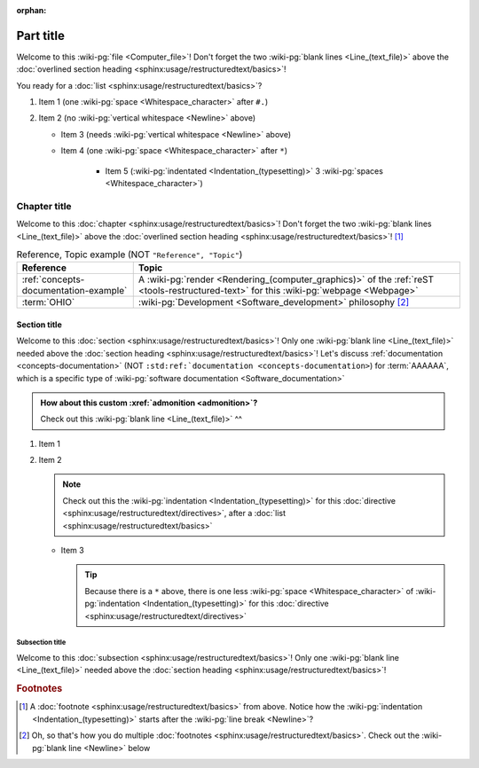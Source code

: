:orphan:

.. 0.3.0

.. _sample-doc:


##########
Part title
##########

Welcome to this :wiki-pg:`file <Computer_file>`! Don't forget the two
:wiki-pg:`blank lines <Line_(text_file)>` above the
:doc:`overlined section heading <sphinx:usage/restructuredtext/basics>`!

You ready for a :doc:`list <sphinx:usage/restructuredtext/basics>`?

#. Item 1 (one :wiki-pg:`space <Whitespace_character>` after ``#.``)
#. Item 2 (no :wiki-pg:`vertical whitespace <Newline>` above)

   * Item 3 (needs :wiki-pg:`vertical whitespace <Newline>` above)
   * Item 4 (one :wiki-pg:`space <Whitespace_character>` after ``*``)

      * Item 5 (:wiki-pg:`indentated <Indentation_(typesetting)>` 3
        :wiki-pg:`spaces <Whitespace_character>`)


*************
Chapter title
*************

Welcome to this
:doc:`chapter <sphinx:usage/restructuredtext/basics>`! Don't forget the two
:wiki-pg:`blank lines <Line_(text_file)>` above the
:doc:`overlined section heading <sphinx:usage/restructuredtext/basics>`! [#]_

.. csv-table:: Reference, Topic example (NOT ``"Reference", "Topic"``)
   :header: Reference, Topic
   :align: center

   :ref:`concepts-documentation-example`, "A
   :wiki-pg:`render <Rendering_(computer_graphics)>` of the
   :ref:`reST <tools-restructured-text>` for this :wiki-pg:`webpage <Webpage>`"
   :term:`OHIO`, :wiki-pg:`Development <Software_development>` philosophy [#]_

Section title
=============

Welcome to this :doc:`section <sphinx:usage/restructuredtext/basics>`! Only one
:wiki-pg:`blank line <Line_(text_file)>` needed above the
:doc:`section heading <sphinx:usage/restructuredtext/basics>`! Let's discuss
:ref:`documentation <concepts-documentation>` (NOT ``:std:ref:`documentation
<concepts-documentation>``) for :term:`AAAAAA`, which is a specific type of
:wiki-pg:`software documentation <Software_documentation>`

.. admonition:: How about this custom :xref:`admonition <admonition>`?

   Check out this :wiki-pg:`blank line <Line_(text_file)>` ^^

#. Item 1
#. Item 2

   .. note::

      Check out this the :wiki-pg:`indentation <Indentation_(typesetting)>`
      for this :doc:`directive <sphinx:usage/restructuredtext/directives>`,
      after a :doc:`list <sphinx:usage/restructuredtext/basics>`

   * Item 3

     .. tip::

        Because there is a ``*`` above, there is one less
        :wiki-pg:`space <Whitespace_character>` of
        :wiki-pg:`indentation <Indentation_(typesetting)>` for this
        :doc:`directive <sphinx:usage/restructuredtext/directives>`

Subsection title
----------------

Welcome to this :doc:`subsection <sphinx:usage/restructuredtext/basics>`! Only
one :wiki-pg:`blank line <Line_(text_file)>` needed above the
:doc:`section heading <sphinx:usage/restructuredtext/basics>`!

.. rubric:: Footnotes

.. [#] A :doc:`footnote <sphinx:usage/restructuredtext/basics>` from above.
   Notice how the :wiki-pg:`indentation <Indentation_(typesetting)>` starts
   after the :wiki-pg:`line break <Newline>`?
.. [#] Oh, so that's how you do multiple
   :doc:`footnotes <sphinx:usage/restructuredtext/basics>`. Check out the
   :wiki-pg:`blank line <Newline>` below
